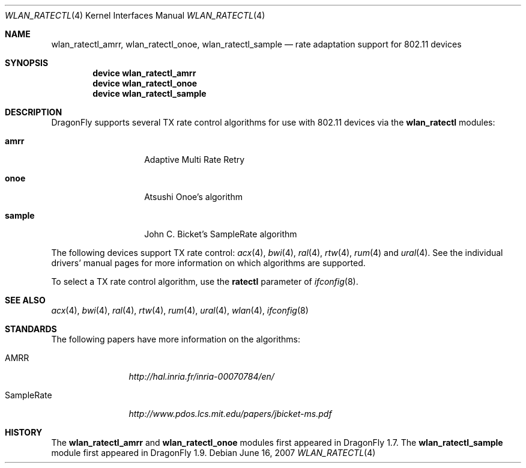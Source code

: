 .\"
.\" Copyright (c) 2007
.\"	The DragonFly Project.  All rights reserved.
.\"
.\" Redistribution and use in source and binary forms, with or without
.\" modification, are permitted provided that the following conditions
.\" are met:
.\"
.\" 1. Redistributions of source code must retain the above copyright
.\"    notice, this list of conditions and the following disclaimer.
.\" 2. Redistributions in binary form must reproduce the above copyright
.\"    notice, this list of conditions and the following disclaimer in
.\"    the documentation and/or other materials provided with the
.\"    distribution.
.\" 3. Neither the name of The DragonFly Project nor the names of its
.\"    contributors may be used to endorse or promote products derived
.\"    from this software without specific, prior written permission.
.\"
.\" THIS SOFTWARE IS PROVIDED BY THE COPYRIGHT HOLDERS AND CONTRIBUTORS
.\" ``AS IS'' AND ANY EXPRESS OR IMPLIED WARRANTIES, INCLUDING, BUT NOT
.\" LIMITED TO, THE IMPLIED WARRANTIES OF MERCHANTABILITY AND FITNESS
.\" FOR A PARTICULAR PURPOSE ARE DISCLAIMED.  IN NO EVENT SHALL THE
.\" COPYRIGHT HOLDERS OR CONTRIBUTORS BE LIABLE FOR ANY DIRECT, INDIRECT,
.\" INCIDENTAL, SPECIAL, EXEMPLARY OR CONSEQUENTIAL DAMAGES (INCLUDING,
.\" BUT NOT LIMITED TO, PROCUREMENT OF SUBSTITUTE GOODS OR SERVICES;
.\" LOSS OF USE, DATA, OR PROFITS; OR BUSINESS INTERRUPTION) HOWEVER CAUSED
.\" AND ON ANY THEORY OF LIABILITY, WHETHER IN CONTRACT, STRICT LIABILITY,
.\" OR TORT (INCLUDING NEGLIGENCE OR OTHERWISE) ARISING IN ANY WAY OUT
.\" OF THE USE OF THIS SOFTWARE, EVEN IF ADVISED OF THE POSSIBILITY OF
.\" SUCH DAMAGE.
.\"
.\" $DragonFly: src/share/man/man4/wlan_ratectl.4,v 1.2 2007/10/14 09:43:20 swildner Exp $
.\"
.Dd June 16, 2007
.Dt WLAN_RATECTL 4
.Os
.Sh NAME
.Nm wlan_ratectl_amrr ,
.Nm wlan_ratectl_onoe ,
.Nm wlan_ratectl_sample
.Nd rate adaptation support for 802.11 devices
.Sh SYNOPSIS
.Cd "device wlan_ratectl_amrr"
.Cd "device wlan_ratectl_onoe"
.Cd "device wlan_ratectl_sample"
.Sh DESCRIPTION
.Dx
supports several TX rate control algorithms for use with 802.11 devices via the
.Nm wlan_ratectl
modules:
.Bl -tag -width ".Sy sample" -offset indent
.It Sy amrr
Adaptive Multi Rate Retry
.It Sy onoe
Atsushi Onoe's algorithm
.It Sy sample
John C. Bicket's SampleRate algorithm
.El
.Pp
The following devices support TX rate control:
.Xr acx 4 ,
.Xr bwi 4 ,
.Xr ral 4 ,
.Xr rtw 4 ,
.Xr rum 4
and
.Xr ural 4 .
See the individual drivers' manual pages for more information on which
algorithms are supported.
.Pp
To select a TX rate control algorithm, use the
.Cm ratectl
parameter of
.Xr ifconfig 8 .
.Sh SEE ALSO
.Xr acx 4 ,
.Xr bwi 4 ,
.Xr ral 4 ,
.Xr rtw 4 ,
.Xr rum 4 ,
.Xr ural 4 ,
.Xr wlan 4 ,
.Xr ifconfig 8
.Sh STANDARDS
The following papers have more information on the algorithms:
.Bl -tag -width "SampleRate"
.It AMRR
.Pa http://hal.inria.fr/inria-00070784/en/
.It SampleRate
.Pa http://www.pdos.lcs.mit.edu/papers/jbicket-ms.pdf
.El
.Sh HISTORY
The
.Nm wlan_ratectl_amrr
and
.Nm wlan_ratectl_onoe
modules first appeared in
.Dx 1.7 .
The
.Nm wlan_ratectl_sample
module first appeared in
.Dx 1.9 .
